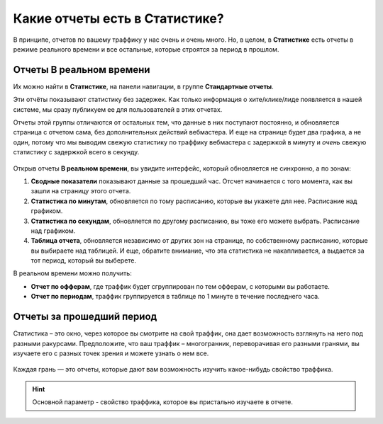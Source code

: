 ===============================
Какие отчеты есть в Статистике?
===============================

В принципе, отчетов по вашему траффику у нас очень и очень много. Но, в целом, в **Статистике** есть отчеты в режиме реального времени и все остальные, которые строятся за период в прошлом. 

*************************
Отчеты В реальном времени
*************************

Их можно найти в **Статистике**, на панели навигации, в группе **Стандартные отчеты**.

Эти отчёты показывают статистику без задержек. Как только информация о хите/клике/лиде появляется в нашей системе, мы сразу публикуем ее для пользователей в этих отчетах.

Отчеты этой группы отличаются от остальных тем, что данные в них поступают постоянно, и обновляется страница с отчетом сама, без дополнительных действий вебмастера. И еще на странице будет два графика, а не один, потому что мы выводим свежую статистику по траффику вебмастера с задержкой в минуту и *очень* свежую статистику с задержкой всего в секунду.

.. figure:: ../../img/statistics/realtime.png
       :scale: 100 %
       :align: center
       :alt: отчет в реальном времени
 
Открыв отчеты **В реальном времени**, вы увидите интерфейс, который обновляется не синхронно, а по зонам:

1.	**Сводные показатели** показывают данные за прошедший час. Отсчет начинается с того момента, как вы зашли на страницу этого отчета.
2.	**Статистика по минутам**, обновляется по тому расписанию, которые вы укажете для нее. Расписание над графиком.
3.	**Статистика по секундам**, обновляется по другому расписанию, вы тоже его можете выбрать. Расписание над графиком.
4.	**Таблица отчета**, обновляется независимо от других зон на странице, по собственному расписанию, которые вы выбираете над таблицей. И еще, обратите внимание, что эта статистика не накапливается, а выдается за тот период, который вы выберете.

В реальном времени можно получить:

* **Отчет по офферам**, где траффик будет сгруппирован по тем офферам, с которыми вы работаете.
* **Отчет по периодам**, траффик группируется в таблице по 1 минуте в течение последнего часа.

**************************
Отчеты за прошедший период
**************************

Статистика – это окно, через которое вы смотрите на свой траффик, она дает возможность взглянуть на него под разными ракурсами. Предположите, что ваш траффик – многогранник, переворачивая его разными гранями, вы изучаете его с разных точек зрения и можете узнать о нем все.

.. figure:: ../../img/statistics/dodecaedro.png
       :width: 400
       :align: center
       :alt: многогранник статистики

Каждая грань — это отчеты, которые дают вам возможность изучить какое-нибудь свойство траффика.

.. hint:: Основной параметр - свойство траффика, которое вы пристально изучаете в отчете.
